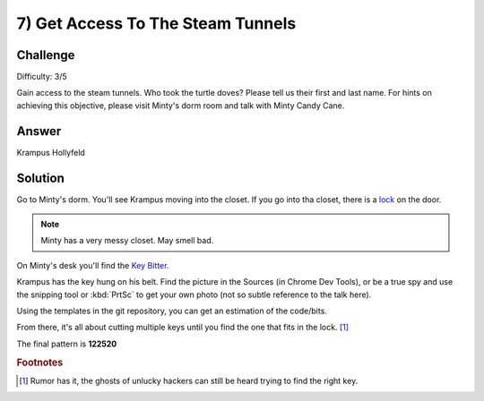 7) Get Access To The Steam Tunnels
==================================
Challenge
---------
Difficulty: 3/5 

Gain access to the steam tunnels. Who took the turtle doves? Please tell us their first and last name. For hints on achieving this objective, please visit Minty's dorm room and talk with Minty Candy Cane.

Answer
------

Krampus Hollyfeld


Solution
--------

Go to Minty's dorm. You'll see Krampus moving into the closet. If you go into tha closet, there is a `lock <https://thisisit.elfu.org/>`_ on the door.

.. note:: Minty has a very messy closet. May smell bad.

On Minty's desk you'll find the `Key Bitter <https://key.elfu.org/>`_.

.. image:: /images/o7_key_cutter.png


Krampus has the key hung on his belt. Find the picture in the Sources (in Chrome Dev Tools), or be a true spy and use the snipping tool or :kbd:`PrtSc` to get your own photo (not so subtle reference to the talk here).

.. image:: /images/o7-krampus-key.png

Using the templates in the git repository, you can get an estimation of the code/bits.

From there, it's all about cutting multiple keys until you find the one that fits in the lock. [#f1]_

The final pattern is **122520**

.. image:: /images/122520.png


.. rubric:: Footnotes

.. [#f1] Rumor has it, the ghosts of unlucky hackers can still be heard trying to find the right key.